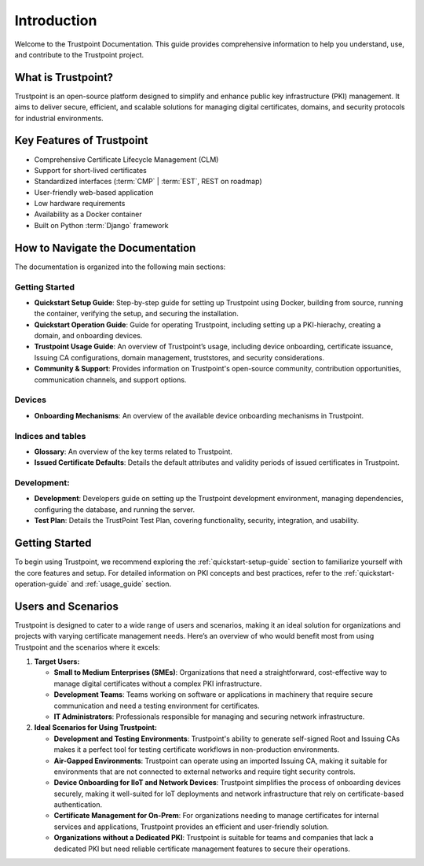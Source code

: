 ============
Introduction
============

Welcome to the Trustpoint Documentation.
This guide provides comprehensive information to help you understand,
use, and contribute to the Trustpoint project.

-------------------
What is Trustpoint?
-------------------

Trustpoint is an open-source platform designed to simplify
and enhance public key infrastructure (PKI) management.
It aims to deliver secure, efficient,
and scalable solutions for managing digital certificates, domains,
and security protocols for industrial environments.

--------------------------
Key Features of Trustpoint
--------------------------

- Comprehensive Certificate Lifecycle Management (CLM)
- Support for short-lived certificates
- Standardized interfaces (:term:`CMP` | :term:`EST`, REST on roadmap)
- User-friendly web-based application
- Low hardware requirements
- Availability as a Docker container
- Built on Python :term:`Django` framework

---------------------------------
How to Navigate the Documentation
---------------------------------

The documentation is organized into the following main sections:

Getting Started
________________________
- **Quickstart Setup Guide**: Step-by-step guide for setting up Trustpoint using Docker, building from source, running the container, verifying the setup, and securing the installation.
- **Quickstart Operation Guide**: Guide for operating Trustpoint, including setting up a PKI-hierachy, creating a domain, and onboarding devices.
- **Trustpoint Usage Guide**: An overview of Trustpoint’s usage, including device onboarding, certificate issuance, Issuing CA configurations, domain management, truststores, and security considerations.
- **Community & Support**: Provides information on Trustpoint's open-source community, contribution opportunities, communication channels, and support options.

Devices
________________________
- **Onboarding Mechanisms**: An overview of the available device onboarding mechanisms in Trustpoint.

Indices and tables
________________________
- **Glossary**: An overview of the key terms related to Trustpoint.
- **Issued Certificate Defaults**: Details the default attributes and validity periods of issued certificates in Trustpoint.

Development:
________________________
- **Development**: Developers guide on setting up the Trustpoint development environment, managing dependencies, configuring the database, and running the server.
- **Test Plan**: Details the TrustPoint Test Plan, covering functionality, security, integration, and usability.

---------------
Getting Started
---------------
To begin using Trustpoint, we recommend exploring the :ref:`quickstart-setup-guide` section to familiarize yourself with the core features and setup. For detailed information on PKI concepts and best practices, refer to the :ref:`quickstart-operation-guide` and :ref:`usage_guide` section.

-------------------
Users and Scenarios
-------------------

Trustpoint is designed to cater to a wide range of users and scenarios, making it an ideal solution for organizations and projects with varying certificate management needs. Here’s an overview of who would benefit most from using Trustpoint and the scenarios where it excels:

1. **Target Users:**

   - **Small to Medium Enterprises (SMEs)**: Organizations that need a straightforward, cost-effective way to manage digital certificates without a complex PKI infrastructure.
   - **Development Teams**: Teams working on software or applications in machinery that require secure communication and need a testing environment for certificates.
   - **IT Administrators**: Professionals responsible for managing and securing network infrastructure.

2. **Ideal Scenarios for Using Trustpoint:**

   - **Development and Testing Environments**: Trustpoint's ability to generate self-signed Root and Issuing CAs makes it a perfect tool for testing certificate workflows in non-production environments.
   - **Air-Gapped Environments**: Trustpoint can operate using an imported Issuing CA, making it suitable for environments that are not connected to external networks and require tight security controls.
   - **Device Onboarding for IIoT and Network Devices**: Trustpoint simplifies the process of onboarding devices securely, making it well-suited for IoT deployments and network infrastructure that rely on certificate-based authentication.
   - **Certificate Management for On-Prem**: For organizations needing to manage certificates for internal services and applications, Trustpoint provides an efficient and user-friendly solution.
   - **Organizations without a Dedicated PKI**: Trustpoint is suitable for teams and companies that lack a dedicated PKI but need reliable certificate management features to secure their operations.
